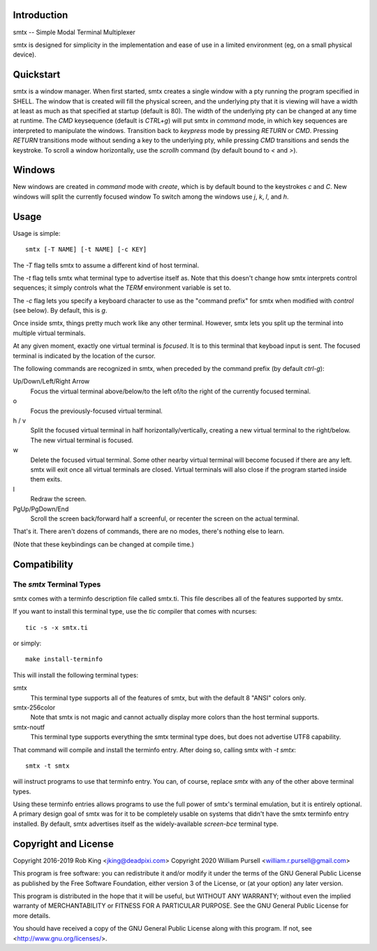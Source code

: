 Introduction
============

smtx -- Simple Modal Terminal Multiplexer

smtx is designed for simplicity in the implementation and ease of use
in a limited environment (eg, on a small physical device).

Quickstart
==========

smtx is a window manager.  When first started, smtx creates a single
window with a pty running the program specified in SHELL.  The window
that is created will fill the physical screen, and the underlying pty
that it is viewing will have a width at least as much as that specified
at startup (default is 80).  The width of the underlying pty can be
changed at any time at runtime.  The `CMD` keysequence (default is
`CTRL+g`) will put smtx in `command` mode, in which key sequences are
interpreted to manipulate the windows.  Transition back to `keypress`
mode by pressing `RETURN` or `CMD`.  Pressing `RETURN` transitions
mode without sending a key to the underlying pty, while pressing `CMD`
transitions and sends the keystroke.  To scroll a window horizontally,
use the `scrollh` command (by default bound to `<` and `>`).

Windows
=======

New windows are created in `command` mode with `create`, which is by
default bound to the keystrokes `c` and `C`.  New windows will split
the currently focused window
To switch among the windows use `j`, `k`, `l`, and `h`.

Usage
=====

Usage is simple::

    smtx [-T NAME] [-t NAME] [-c KEY]

The `-T` flag tells smtx to assume a different kind of host terminal.

The `-t` flag tells smtx what terminal type to advertise itself as.
Note that this doesn't change how smtx interprets control sequences; it
simply controls what the `TERM` environment variable is set to.

The `-c` flag lets you specify a keyboard character to use as the "command
prefix" for smtx when modified with *control* (see below).  By default,
this is `g`.

Once inside smtx, things pretty much work like any other terminal.  However,
smtx lets you split up the terminal into multiple virtual terminals.

At any given moment, exactly one virtual terminal is *focused*.  It is
to this terminal that keyboad input is sent.  The focused terminal is
indicated by the location of the cursor.

The following commands are recognized in smtx, when preceded by the command
prefix (by default *ctrl-g*):

Up/Down/Left/Right Arrow
    Focus the virtual terminal above/below/to the left of/to the right of
    the currently focused terminal.

o
    Focus the previously-focused virtual terminal.

h / v
    Split the focused virtual terminal in half horizontally/vertically,
    creating a new virtual terminal to the right/below.  The new virtual
    terminal is focused.

w
    Delete the focused virtual terminal.  Some other nearby virtual
    terminal will become focused if there are any left.  smtx will exit
    once all virtual terminals are closed.  Virtual terminals will also
    close if the program started inside them exits.

l
    Redraw the screen.

PgUp/PgDown/End
    Scroll the screen back/forward half a screenful, or recenter the
    screen on the actual terminal.

That's it.  There aren't dozens of commands, there are no modes, there's
nothing else to learn.

(Note that these keybindings can be changed at compile time.)

Compatibility
=============

The `smtx` Terminal Types
------------------------
smtx comes with a terminfo description file called smtx.ti.  This file
describes all of the features supported by smtx.

If you want to install this terminal type, use the `tic` compiler that
comes with ncurses::

    tic -s -x smtx.ti

or simply::

    make install-terminfo

This will install the following terminal types:

smtx
    This terminal type supports all of the features of smtx, but with
    the default 8 "ANSI" colors only.

smtx-256color
    Note that smtx is not magic and cannot actually display more colors
    than the host terminal supports.

smtx-noutf
    This terminal type supports everything the smtx terminal type does,
    but does not advertise UTF8 capability.

That command will compile and install the terminfo entry.  After doing so,
calling smtx with `-t smtx`::

    smtx -t smtx

will instruct programs to use that terminfo entry.
You can, of course, replace `smtx` with any of the other above terminal
types.

Using these terminfo entries allows programs to use the full power of smtx's
terminal emulation, but it is entirely optional. A primary design goal
of smtx was for it to be completely usable on systems that didn't have the
smtx terminfo entry installed. By default, smtx advertises itself as the
widely-available `screen-bce` terminal type.

Copyright and License
=====================

Copyright 2016-2019 Rob King <jking@deadpixi.com>
Copyright 2020 William Pursell <william.r.pursell@gmail.com>

This program is free software: you can redistribute it and/or modify
it under the terms of the GNU General Public License as published by
the Free Software Foundation, either version 3 of the License, or
(at your option) any later version.

This program is distributed in the hope that it will be useful,
but WITHOUT ANY WARRANTY; without even the implied warranty of
MERCHANTABILITY or FITNESS FOR A PARTICULAR PURPOSE.  See the
GNU General Public License for more details.

You should have received a copy of the GNU General Public License
along with this program.  If not, see <http://www.gnu.org/licenses/>.
